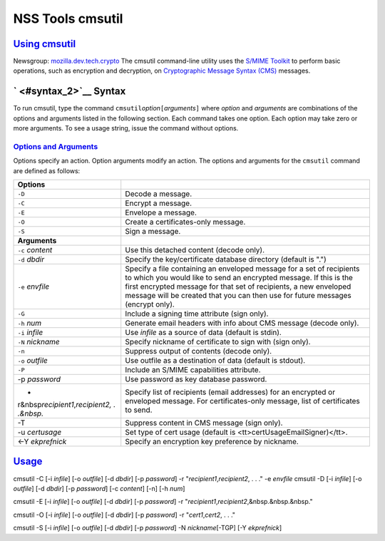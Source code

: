 .. _mozilla_projects_nss_tools_nss_tools_cmsutil:

NSS Tools cmsutil
=================

.. _using_cmsutil:

`Using cmsutil <#using_cmsutil>`__
----------------------------------

.. container::

   Newsgroup: `mozilla.dev.tech.crypto <news://news.mozilla.org/mozilla.dev.tech.crypto>`__
   The cmsutil command-line utility uses the `S/MIME Toolkit <../smime/>`__ to perform basic
   operations, such as encryption and decryption, on `Cryptographic Message
   Syntax (CMS) <http://www.ietf.org/rfc/rfc2630.txt>`__ messages.

.. _syntax_2:

` <#syntax_2>`__ Syntax
-----------------------

.. container::

   To run cmsutil, type the command ``cmsutil``\ *option*\ ``[``\ *arguments*\ ``]`` where *option*
   and *arguments* are combinations of the options and arguments listed in the following section.
   Each command takes one option. Each option may take zero or more arguments. To see a usage
   string, issue the command without options.

.. _options_and_arguments:

`Options and Arguments <#options_and_arguments>`__
~~~~~~~~~~~~~~~~~~~~~~~~~~~~~~~~~~~~~~~~~~~~~~~~~~

.. container::

   Options specify an action. Option arguments modify an action. The options and arguments for the
   ``cmsutil`` command are defined as follows:

   +------------------------------------------------+------------------------------------------------+
   | **Options**                                    |                                                |
   +------------------------------------------------+------------------------------------------------+
   | ``-D``                                         | Decode a message.                              |
   +------------------------------------------------+------------------------------------------------+
   | ``-C``                                         | Encrypt a message.                             |
   +------------------------------------------------+------------------------------------------------+
   | ``-E``                                         | Envelope a message.                            |
   +------------------------------------------------+------------------------------------------------+
   | ``-O``                                         | Create a certificates-only message.            |
   +------------------------------------------------+------------------------------------------------+
   | ``-S``                                         | Sign a message.                                |
   +------------------------------------------------+------------------------------------------------+
   | **Arguments**                                  |                                                |
   +------------------------------------------------+------------------------------------------------+
   | ``-c`` *content*                               | Use this detached content (decode only).       |
   +------------------------------------------------+------------------------------------------------+
   | ``-d`` *dbdir*                                 | Specify the key/certificate database directory |
   |                                                | (default is ".")                               |
   +------------------------------------------------+------------------------------------------------+
   | ``-e`` *envfile*                               | Specify a file containing an enveloped message |
   |                                                | for a set of recipients to which you would     |
   |                                                | like to send an encrypted message. If this is  |
   |                                                | the first encrypted message for that set of    |
   |                                                | recipients, a new enveloped message will be    |
   |                                                | created that you can then use for future       |
   |                                                | messages (encrypt only).                       |
   +------------------------------------------------+------------------------------------------------+
   | ``-G``                                         | Include a signing time attribute (sign only).  |
   +------------------------------------------------+------------------------------------------------+
   | ``-h`` *num*                                   | Generate email headers with info about CMS     |
   |                                                | message (decode only).                         |
   +------------------------------------------------+------------------------------------------------+
   | ``-i`` *infile*                                | Use *infile* as a source of data (default is   |
   |                                                | stdin).                                        |
   +------------------------------------------------+------------------------------------------------+
   | ``-N`` *nickname*                              | Specify nickname of certificate to sign with   |
   |                                                | (sign only).                                   |
   +------------------------------------------------+------------------------------------------------+
   | ``-n``                                         | Suppress output of contents (decode only).     |
   +------------------------------------------------+------------------------------------------------+
   | ``-o`` *outfile*                               | Use outfile as a destination of data (default  |
   |                                                | is stdout).                                    |
   +------------------------------------------------+------------------------------------------------+
   | ``-P``                                         | Include an S/MIME capabilities attribute.      |
   +------------------------------------------------+------------------------------------------------+
   | -p *password*                                  | Use password as key database password.         |
   +------------------------------------------------+------------------------------------------------+
   | -                                              | Specify list of recipients (email addresses)   |
   | r&nbsp\ *recipient1*,\ *recipient2, . .&nbsp.* | for an encrypted or enveloped message. For     |
   |                                                | certificates-only message, list of             |
   |                                                | certificates to send.                          |
   +------------------------------------------------+------------------------------------------------+
   | -T                                             | Suppress content in CMS message (sign only).   |
   +------------------------------------------------+------------------------------------------------+
   | -u *certusage*                                 | Set type of cert usage (default is             |
   |                                                | <tt>certUsageEmailSigner)</tt>.                |
   +------------------------------------------------+------------------------------------------------+
   | <-Y *ekprefnick*                               | Specify an encryption key preference by        |
   |                                                | nickname.                                      |
   +------------------------------------------------+------------------------------------------------+

`Usage <#usage>`__
------------------

.. container::

   cmsutil -C [-i *infile*] [-o *outfile*] [-d *dbdir*] [-p *password*] -r
   "*recipient1*,\ *recipient2*, . . ." -e *envfile*
   cmsutil -D [-i *infile*] [-o *outfile*] [-d *dbdir*] [-p *password*] [-c *content*] [-n] [-h
   *num*]

   cmsutil -E [-i *infile*] [-o *outfile*] [-d *dbdir*] [-p *password*] -r
   "*recipient1*,\ *recipient2*,&nbsp.&nbsp.&nbsp."

   cmsutil -O [-i *infile*] [-o *outfile*] [-d *dbdir*] [-p *password*] -r
   "*cert1*,\ *cert2*, . . ."

   cmsutil -S [-i *infile*] [-o *outfile*] [-d *dbdir*] [-p *password*] -N *nickname*\ [-TGP] [-Y
   *ekprefnick*]